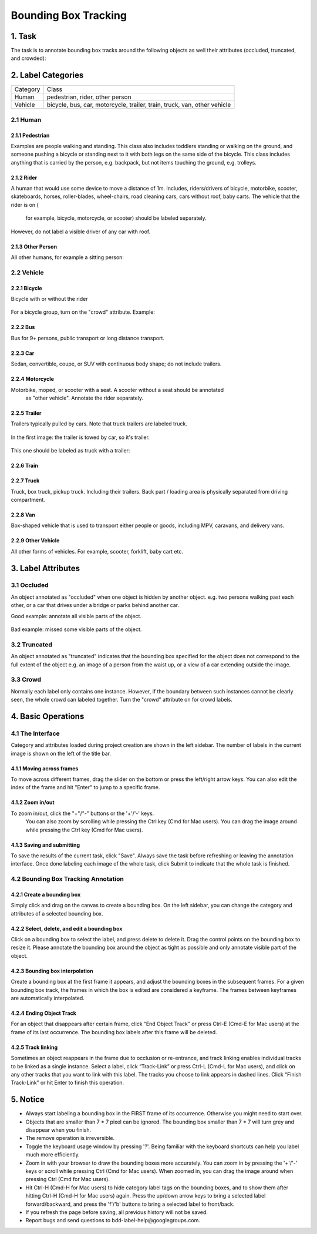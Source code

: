 
.. role:: red
.. role:: bold

Bounding Box Tracking
--------------------------------------------

1. Task
~~~~~~~~~~~~~~~~
The task is to annotate bounding box tracks around the following objects as well their attributes (occluded, truncated, and crowded):

2. Label Categories
~~~~~~~~~~~~~~~~~~~

+------------------+------------------------------------------------------------------------------------------------------------------------------------------------------------------------------------------------+
| :bold:`Category` | :bold:`Class`                                                                                                                                                                                  |
+------------------+------------------------------------------------------------------------------------------------------------------------------------------------------------------------------------------------+
| Human            | pedestrian, rider, other person                                                                                                                                                                |
+------------------+------------------------------------------------------------------------------------------------------------------------------------------------------------------------------------------------+
| Vehicle          | bicycle, bus, car, motorcycle, trailer, train, truck, van, other vehicle                                                                                                                       |
+------------------+------------------------------------------------------------------------------------------------------------------------------------------------------------------------------------------------+

2.1 Human
===========

2.1.1 Pedestrian
########################

Examples are people
walking and standing. This class also includes toddlers standing
or walking on the ground, and someone pushing a
bicycle or standing next to it with both legs on the same side
of the bicycle. This class includes anything that is carried by
the person, e.g. backpack, but not items touching the ground,
e.g. trolleys.

.. figure:: ../media/instructions/bbox/person.png
    :width: 400px

2.1.2 Rider
########################

A human that would use some device to move a distance of 1m.
Includes, riders/drivers of bicycle, motorbike, scooter,
skateboards, horses, roller-blades, wheel-chairs, road cleaning
cars, cars without roof, baby carts. The vehicle that the rider is on (
    for example, bicycle, motorcycle, or scooter) should be labeled separately.
However, do not label a visible driver of any car with roof.

.. figure:: ../media/instructions/bbox/rider.png
    :width: 400px

2.1.3 Other Person
########################

All other humans, for example a sitting person:

.. figure:: ../media/instructions/seg/person_sitting.jpg
    :width: 400px

2.2 Vehicle
===========

2.2.1 Bicycle
########################

Bicycle with or without the rider

.. figure:: ../media/instructions/bbox/bike.png
    :width: 400px

For a bicycle group, turn on the "crowd" attribute. Example:

.. figure:: ../media/instructions/seg/bike_group.jpg
    :width: 400px

2.2.2 Bus
########################

Bus for 9+ persons, public transport or long distance
transport.

.. figure:: ../media/instructions/bbox/bus.png
    :width: 400px

2.2.3 Car
########################

Sedan, convertible, coupe, or SUV with continuous body shape;
do not include trailers.

.. figure:: ../media/instructions/bbox/car.png
    :width: 400px

2.2.4 Motorcycle
########################

Motorbike, moped, or scooter with a seat. A scooter without a seat should be annotated
 as "other vehicle". Annotate the rider separately.

.. figure:: ../media/instructions/bbox/motor.png
    :width: 400px

2.2.5 Trailer
###############################################################################

Trailers typically pulled by cars. Note that truck trailers are labeled truck.

.. figure:: ../media/instructions/seg/trailer1.png
    :width: 400px

.. figure:: ../media/instructions/seg/trailer4.png
    :width: 400px

In the first image: the trailer is towed by car, so it's trailer.

.. figure:: ../media/instructions/seg/trailer3.png
    :width: 400px

.. figure:: ../media/instructions/seg/trailer5.png
    :width: 400px

.. figure:: ../media/instructions/seg/trailer6.png
    :width: 400px

This one should be labeled as truck with a trailer:

.. figure:: ../media/instructions/seg/trailer2.png
    :width: 400px

2.2.6 Train
########################

.. figure:: ../media/instructions/bbox/train.png
    :width: 400px

2.2.7 Truck
########################

Truck, box truck, pickup truck. Including their trailers. Back
part / loading area is physically separated from driving
compartment.

.. figure:: ../media/instructions/bbox/truck.png
    :width: 400px

2.2.8 Van
###############################################################################

Box-shaped vehicle that is used to transport either people or goods, including MPV, 
caravans, and delivery vans.

.. figure:: ../media/instructions/seg/caravan.png
    :width: 400px

.. figure:: ../media/instructions/seg/van1.jpg
    :width: 400px

.. figure:: ../media/instructions/seg/van2.jpg
    :width: 400px

.. figure:: ../media/instructions/seg/van3.jpg
    :width: 400px

2.2.9 Other Vehicle
###############################################################################

All other forms of vehicles. For example, scooter, forklift, baby cart etc.

.. figure:: ../media/instructions/seg/scooter.jpg
    :width: 400px

.. figure:: ../media/instructions/seg/forklift.jpg
    :width: 400px

.. figure:: ../media/instructions/seg/cart.png
    :width: 400px


3. Label Attributes
~~~~~~~~~~~~~~~~~~~~

3.1 Occluded
============

An object annotated as "occluded" when one object is
hidden by another object. e.g. two persons walking
past each other, or a car that drives under a bridge or parks
behind another car.

Good example: annotate all visible parts of the object.

.. figure:: ../media/instructions/bbox/good_occluded_example.png
    :width: 600px

Bad example: missed some visible parts of the object.

.. figure:: ../media/instructions/bbox/bad_occluded_example.png
    :width: 600px


3.2 Truncated
=============

An object annotated as "truncated" indicates that the bounding
box specified for the object does not correspond to the full extent
of the object e.g. an image of a person from the waist up, or a
view of a car extending outside the image.

.. figure:: ../media/instructions/bbox/occluded_truncated_example.png
    :width: 600px


3.3 Crowd
====================

Normally each label only contains one instance. However, if the
boundary between such instances cannot be clearly seen, the
whole crowd can labeled together. Turn the "crowd" attribute on
for crowd labels.


4. Basic Operations
~~~~~~~~~~~~~~~~~~~~

4.1 The Interface
=================
Category and attributes loaded during project creation are shown in the left sidebar.
The number of labels in the current image is shown on the left of the title bar.

4.1.1 Moving across frames
##################################################

To move across different frames, drag the slider on the bottom or press the left/right arrow keys. You can also edit
the index of the frame and hit "Enter" to jump to a specific frame.

.. figure:: ../media/docs/videos/box2d_tracking_slider.gif
    :width: 600px

4.1.2 Zoom in/out
##################################################
To zoom in/out, click the "+"/"-" buttons or the '+'/'-' keys.
 You can also zoom by scrolling while pressing the Ctrl key (Cmd for Mac users). You can
 drag the image around while pressing the Ctrl key (Cmd for Mac users).

.. figure:: ../media/docs/videos/2d_zoom-drag.gif
    :width: 600px

4.1.3 Saving and submitting
##################################################
To save the results of the current task, click "Save".
Always save the task before refreshing or leaving the annotation interface. Once done labeling each image of the
whole task, click Submit to indicate that the whole task is finished.


4.2 Bounding Box Tracking Annotation
====================================

4.2.1 Create a bounding box
##################################################

Simply click and drag on the canvas to create a bounding box. On
the left sidebar, you can change the category and attributes of
a selected bounding box.

.. figure:: ../media/docs/videos/box2d_change.gif
    :width: 600px

4.2.2 Select, delete, and edit a bounding box
##################################################

Click on a bounding box to select the label, and press delete to
delete it. Drag the control points on the bounding box to resize
it. Please annotate the bounding box around the object as tight
as possible and only annotate visible part of the object.

.. figure:: ../media/docs/videos/box2d_select-delete.gif
    :width: 600px

4.2.3 Bounding box interpolation
##################################################

Create a bounding box at the first frame it appears, and adjust the bounding boxes in the subsequent frames. For a
given bounding box track, the frames in which the box is edited are considered a keyframe. The frames between keyframes
are automatically interpolated.

.. figure:: ../media/docs/videos/box2d_tracking_keyframe.gif
    :width: 600px


4.2.4 Ending Object Track
##################################################

For an object that disappears after certain frame, click “End Object Track” or press Ctrl-E (Cmd-E for Mac users) at
the frame of its last occurrence. The bounding box labels after this frame will be deleted.

.. figure:: ../media/docs/videos/box2d_tracking_end-track.gif
    :width: 600px


4.2.5 Track linking
##################################################

Sometimes an object reappears in the frame due to occlusion or re-entrance, and track linking enables individual tracks
to be linked as a single instance. Select a label, click “Track-Link” or press Ctrl-L (Cmd-L for Mac users), and click
on any other tracks that you want to link with this label. The tracks you choose to link appears in dashed lines. Click
“Finish Track-Link” or hit Enter to finish this operation.

.. figure:: ../media/docs/videos/box2d_tracking_track-link.gif
    :width: 600px


5. Notice
~~~~~~~~~

* :red:`Always start labeling a bounding box in the FIRST frame of its occurrence. Otherwise you might need to start over.`


* Objects that are smaller than 7 * 7 pixel can be ignored. The bounding box smaller than 7 * 7 will turn grey and disappear when you finish.


* The remove operation is irreversible.
* Toggle the keyboard usage window by pressing '?'. Being familiar with the keyboard shortcuts can help you label much more efficiently.
* Zoom in with your browser to draw the bounding boxes more accurately. You can zoom in by pressing the '+'/'-' keys or scroll while pressing Ctrl (Cmd for Mac users). When zoomed in, you can drag the image around when pressing Ctrl (Cmd for Mac users).
* Hit Ctrl-H (Cmd-H for Mac users) to hide category label tags on the bounding boxes, and to show them after hitting Ctrl-H (Cmd-H for Mac users) again. Press the up/down arrow keys to bring a selected label forward/backward, and press the 'f'/'b' buttons to bring a selected label to front/back.
* If you refresh the page before saving, all previous history will not be saved.
* Report bugs and send questions to :bold:`bdd-label-help@googlegroups.com`.
